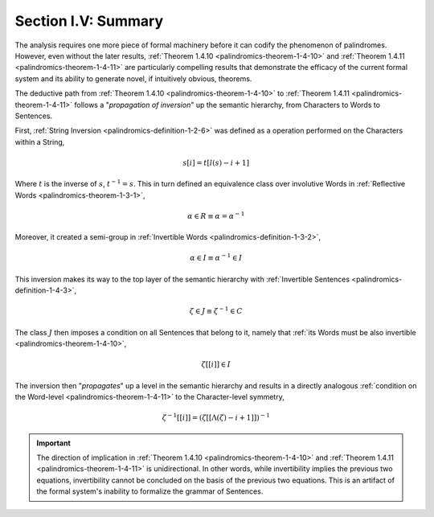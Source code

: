
.. _palindromics-section-i-v:

Section I.V: Summary
====================

The analysis requires one more piece of formal machinery before it can codify the phenomenon of palindromes. However, even without the later results, :ref:`Theorem 1.4.10 <palindromics-theorem-1-4-10>` and :ref:`Theorem 1.4.11 <palindromics-theorem-1-4-11>` are particularly compelling results that demonstrate the efficacy of the current formal system and its ability to generate novel, if intuitively obvious, theorems. 

The deductive path from :ref:`Theorem 1.4.10 <palindromics-theorem-1-4-10>` to :ref:`Theorem 1.4.11 <palindromics-theorem-1-4-11>` follows a "*propagation of inversion*" up the semantic hierarchy, from Characters to Words to Sentences. 

First, :ref:`String Inversion <palindromics-definition-1-2-6>` was defined as a operation performed on the Characters within a String,

.. math::

    s[i] = t[l(s) - i + 1]

Where :math:`t` is the inverse of :math:`s`, :math:`t^{-1} = s`. This in turn defined an equivalence class over involutive Words in :ref:`Reflective Words <palindromics-theorem-1-3-1>`, 

.. math::
    
    \alpha \in R \equiv \alpha = {\alpha}^{-1}

Moreover, it created a semi-group in :ref:`Invertible Words <palindromics-definition-1-3-2>`,

.. math::

    \alpha \in I \equiv {\alpha}^{-1} \in I

This inversion makes its way to the top layer of the semantic hierarchy with :ref:`Invertible Sentences <palindromics-definition-1-4-3>`,

.. math::

    \zeta \in J \equiv {\zeta}^{-1} \in C

The class :math:`J` then imposes a condition on all Sentences that belong to it, namely that :ref:`its Words must be also invertible <palindromics-theorem-1-4-10>`,

.. math::

    \zeta[[i]] \in I

The inversion then "*propagates*" up a level in the semantic hierarchy and results in a directly analogous :ref:`condition on the Word-level <palindromics-theorem-1-4-11>` to the Character-level symmetry,

.. math::

    {\zeta}^{-1}[[i]] = (\zeta[[\Lambda(\zeta) - i + 1]])^{-1}

.. important::

    The direction of implication in :ref:`Theorem 1.4.10 <palindromics-theorem-1-4-10>` and :ref:`Theorem 1.4.11 <palindromics-theorem-1-4-11>` is unidirectional. In other words, while invertibility implies the previous two equations, invertibility cannot be concluded on the basis of the previous two equations. This is an artifact of the formal system's inability to formalize the grammar of Sentences.

